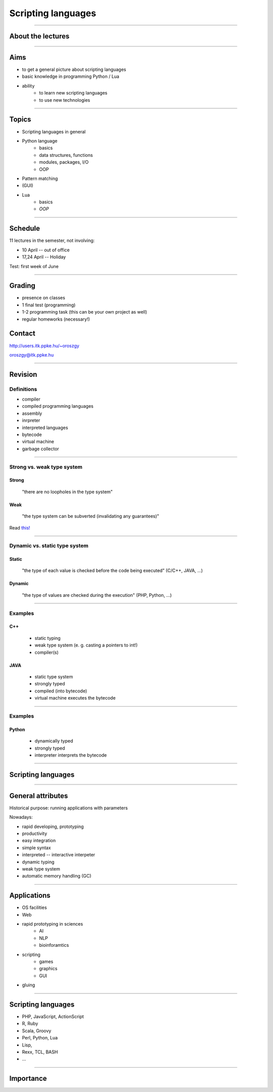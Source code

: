 ===================
Scripting languages
===================

----

About the lectures
------------------

-------

Aims
----

* to get a general picture about scripting languages
* basic knowledge in programming Python / Lua
* ability 
    * to learn new scripting languages
    * to use new technologies

----

Topics
--------

* Scripting languages in general
* Python language
    * basics
    * data structures, functions
    * modules, packages, I/O
    * OOP
* Pattern matching
* (GUI)
* Lua 
    * basics
    * *OOP*

----

Schedule
--------

11 lectures in the semester, not involving:

* 10 April -- out of office
* 17,24 April -- Holiday

Test: first week of June

-----

Grading
-------------

* presence on classes
* 1 final test (programming)
* 1-2 programming task (this can be your own project as well)
* regular homeworks (necessary!)

Contact
-------
http://users.itk.ppke.hu/~oroszgy

oroszgy@itk.ppke.hu

----

Revision
--------

Definitions
~~~~~~~~~~~

* compiler
* compiled programming languages
* assembly
* inrpreter
* interpreted languages
* bytecode
* virtual machine
* garbage collector

----

Strong vs. weak type system
~~~~~~~~~~~~~~~~~~~~~~~~~~~

Strong
======

    "there are no loopholes in the type system"

Weak
====
    "the type system can be subverted (invalidating any guarantees)"
    
Read `this! <http://stackoverflow.com/questions/376611/why-interpreted-langs-are-mostly-ducktyped-while-compiled-have-strong-typing#376828>`_

-----

Dynamic vs. static type system
~~~~~~~~~~~~~~~~~~~~~~~~~~~~~~

Static 
=======

    "the type of each value is checked before the code being executed" (C/C++, JAVA, ...)
    
Dynamic
=======

    "the type of values are checked during the execution" (PHP, Python, ...)

--------
    
Examples
~~~~~~~~

C++
===
    * static typing
    * weak type system (e. g. casting a pointers to int!)
    * compiler(s)
    
JAVA
====
    * static type system
    * strongly typed
    * compiled (into bytecode)
    * virtual machine executes the bytecode

-----

Examples
~~~~~~~~

Python
======
    * dynamically typed
    * strongly typed
    * interpreter interprets the bytecode

-----

Scripting languages
-------------------

------


General attributes
-----------------------

Historical purpose: running applications with parameters

Nowadays:

* rapid developing, prototyping
* productivity
* easy integration
* simple syntax
* interpreted -- interactive interpeter
* dynamic typing
* weak type system
* automatic memory handling (GC)

----

Applications
------------
* OS facilities
* Web
* rapid prototyping in sciences
    * AI
    * NLP
    * bioinforamtics
* scripting
    * games
    * graphics
    * GUI
* gluing


----

Scripting languages
-------------------

* PHP, JavaScript, ActionScript
* R, Ruby
* Scala, Groovy
* Perl, Python, Lua
* Lisp,
* Rexx, TCL, BASH
* ...

----

Importance
-----------------------------------

.. image:: tiobe.png
    :scale: 80%